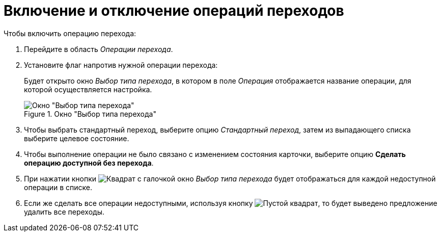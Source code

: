 = Включение и отключение операций переходов

.Чтобы включить операцию перехода:
. Перейдите в область _Операции перехода_.
. Установите флаг напротив нужной операции перехода:
+
Будет открыто окно _Выбор типа перехода_, в котором в поле _Операция_ отображается название операции, для которой осуществляется настройка.
+
.Окно "Выбор типа перехода"
image::select-transition-type.png[Окно "Выбор типа перехода"]
+
. Чтобы выбрать стандартный переход, выберите опцию _Стандартный переход_, затем из выпадающего списка выберите целевое состояние.
. Чтобы выполнение операции не было связано с изменением состояния карточки, выберите опцию *Сделать операцию доступной без перехода*.
. При нажатии кнопки image:buttons/square-checked.png[Квадрат с галочкой] окно _Выбор типа перехода_ будет отображаться для каждой недоступной операции в списке.
. Если же сделать все операции недоступными, используя кнопку image:buttons/square-empty.png[Пустой квадрат], то будет выведено предложение удалить все переходы.
